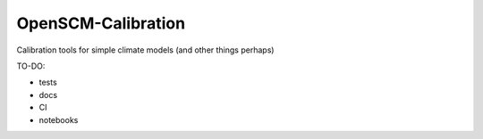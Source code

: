 OpenSCM-Calibration
===================

Calibration tools for simple climate models (and other things perhaps)

TO-DO:

- tests
- docs
- CI
- notebooks
